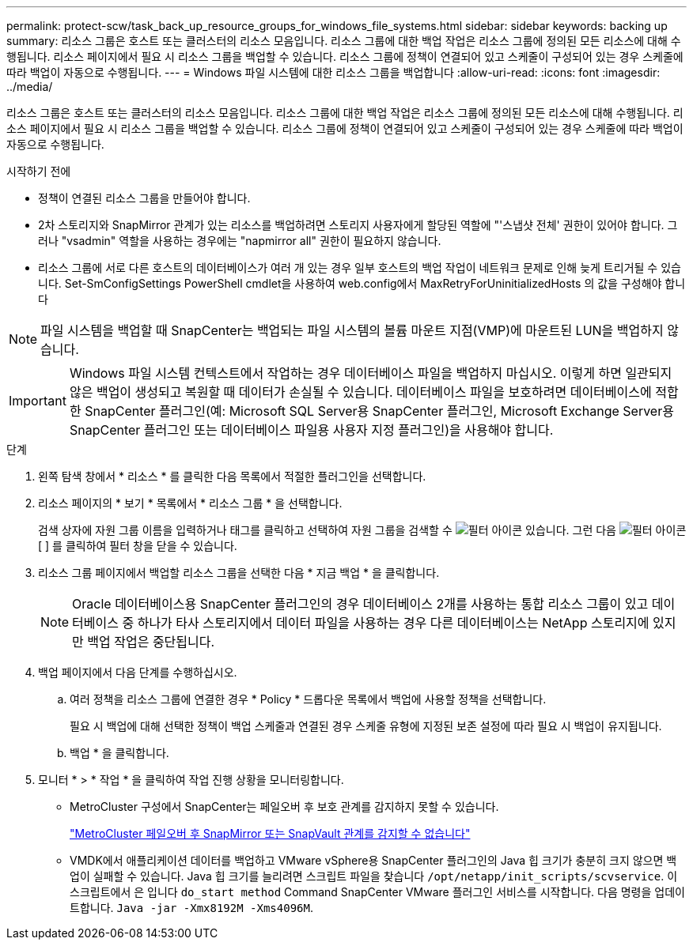 ---
permalink: protect-scw/task_back_up_resource_groups_for_windows_file_systems.html 
sidebar: sidebar 
keywords: backing up 
summary: 리소스 그룹은 호스트 또는 클러스터의 리소스 모음입니다. 리소스 그룹에 대한 백업 작업은 리소스 그룹에 정의된 모든 리소스에 대해 수행됩니다. 리소스 페이지에서 필요 시 리소스 그룹을 백업할 수 있습니다. 리소스 그룹에 정책이 연결되어 있고 스케줄이 구성되어 있는 경우 스케줄에 따라 백업이 자동으로 수행됩니다. 
---
= Windows 파일 시스템에 대한 리소스 그룹을 백업합니다
:allow-uri-read: 
:icons: font
:imagesdir: ../media/


[role="lead"]
리소스 그룹은 호스트 또는 클러스터의 리소스 모음입니다. 리소스 그룹에 대한 백업 작업은 리소스 그룹에 정의된 모든 리소스에 대해 수행됩니다. 리소스 페이지에서 필요 시 리소스 그룹을 백업할 수 있습니다. 리소스 그룹에 정책이 연결되어 있고 스케줄이 구성되어 있는 경우 스케줄에 따라 백업이 자동으로 수행됩니다.

.시작하기 전에
* 정책이 연결된 리소스 그룹을 만들어야 합니다.
* 2차 스토리지와 SnapMirror 관계가 있는 리소스를 백업하려면 스토리지 사용자에게 할당된 역할에 "'스냅샷 전체' 권한이 있어야 합니다. 그러나 "vsadmin" 역할을 사용하는 경우에는 "napmirror all" 권한이 필요하지 않습니다.
* 리소스 그룹에 서로 다른 호스트의 데이터베이스가 여러 개 있는 경우 일부 호스트의 백업 작업이 네트워크 문제로 인해 늦게 트리거될 수 있습니다. Set-SmConfigSettings PowerShell cmdlet을 사용하여 web.config에서 MaxRetryForUninitializedHosts 의 값을 구성해야 합니다



NOTE: 파일 시스템을 백업할 때 SnapCenter는 백업되는 파일 시스템의 볼륨 마운트 지점(VMP)에 마운트된 LUN을 백업하지 않습니다.


IMPORTANT: Windows 파일 시스템 컨텍스트에서 작업하는 경우 데이터베이스 파일을 백업하지 마십시오. 이렇게 하면 일관되지 않은 백업이 생성되고 복원할 때 데이터가 손실될 수 있습니다. 데이터베이스 파일을 보호하려면 데이터베이스에 적합한 SnapCenter 플러그인(예: Microsoft SQL Server용 SnapCenter 플러그인, Microsoft Exchange Server용 SnapCenter 플러그인 또는 데이터베이스 파일용 사용자 지정 플러그인)을 사용해야 합니다.

.단계
. 왼쪽 탐색 창에서 * 리소스 * 를 클릭한 다음 목록에서 적절한 플러그인을 선택합니다.
. 리소스 페이지의 * 보기 * 목록에서 * 리소스 그룹 * 을 선택합니다.
+
검색 상자에 자원 그룹 이름을 입력하거나 태그를 클릭하고 선택하여 자원 그룹을 검색할 수 image:../media/filter_icon.gif["필터 아이콘"] 있습니다. 그런 다음 image:../media/filter_icon.gif["필터 아이콘"][ ] 를 클릭하여 필터 창을 닫을 수 있습니다.

. 리소스 그룹 페이지에서 백업할 리소스 그룹을 선택한 다음 * 지금 백업 * 을 클릭합니다.
+

NOTE: Oracle 데이터베이스용 SnapCenter 플러그인의 경우 데이터베이스 2개를 사용하는 통합 리소스 그룹이 있고 데이터베이스 중 하나가 타사 스토리지에서 데이터 파일을 사용하는 경우 다른 데이터베이스는 NetApp 스토리지에 있지만 백업 작업은 중단됩니다.

. 백업 페이지에서 다음 단계를 수행하십시오.
+
.. 여러 정책을 리소스 그룹에 연결한 경우 * Policy * 드롭다운 목록에서 백업에 사용할 정책을 선택합니다.
+
필요 시 백업에 대해 선택한 정책이 백업 스케줄과 연결된 경우 스케줄 유형에 지정된 보존 설정에 따라 필요 시 백업이 유지됩니다.

.. 백업 * 을 클릭합니다.


. 모니터 * > * 작업 * 을 클릭하여 작업 진행 상황을 모니터링합니다.
+
** MetroCluster 구성에서 SnapCenter는 페일오버 후 보호 관계를 감지하지 못할 수 있습니다.
+
https://kb.netapp.com/Advice_and_Troubleshooting/Data_Protection_and_Security/SnapCenter/Unable_to_detect_SnapMirror_or_SnapVault_relationship_after_MetroCluster_failover["MetroCluster 페일오버 후 SnapMirror 또는 SnapVault 관계를 감지할 수 없습니다"^]

** VMDK에서 애플리케이션 데이터를 백업하고 VMware vSphere용 SnapCenter 플러그인의 Java 힙 크기가 충분히 크지 않으면 백업이 실패할 수 있습니다. Java 힙 크기를 늘리려면 스크립트 파일을 찾습니다 `/opt/netapp/init_scripts/scvservice`. 이 스크립트에서 은 입니다 `do_start method` Command SnapCenter VMware 플러그인 서비스를 시작합니다. 다음 명령을 업데이트합니다. `Java -jar -Xmx8192M -Xms4096M`.



